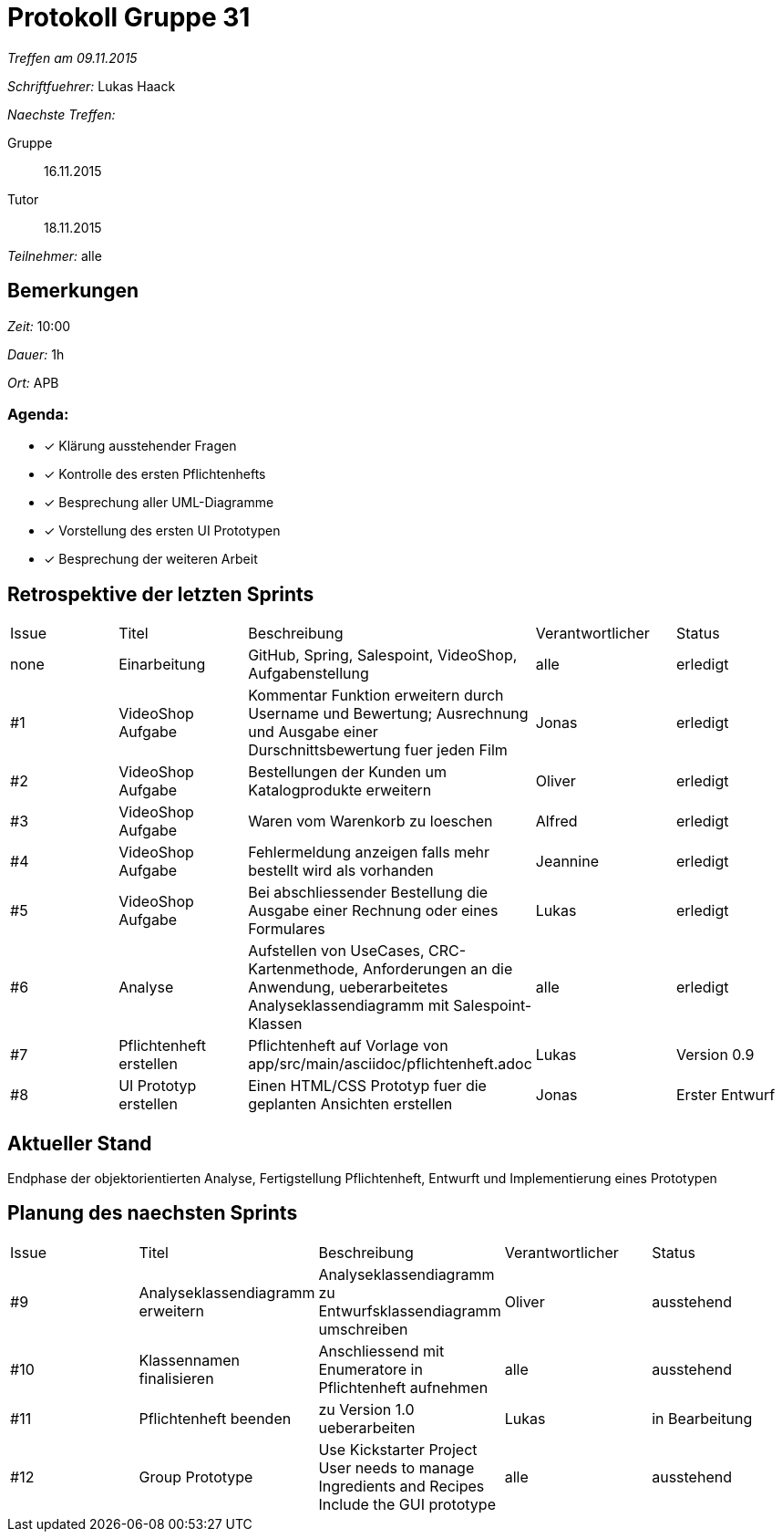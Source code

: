 = Protokoll Gruppe 31

__Treffen am 09.11.2015__

__Schriftfuehrer:__ Lukas Haack

__Naechste Treffen:__

Gruppe:: 16.11.2015
Tutor:: 18.11.2015

__Teilnehmer:__ alle

== Bemerkungen
__Zeit:__ 10:00

__Dauer:__ 1h

__Ort:__ APB

=== Agenda:

- [*] Klärung ausstehender Fragen
- [*] Kontrolle des ersten Pflichtenhefts
- [*] Besprechung aller UML-Diagramme
- [*] Vorstellung des ersten UI Prototypen
- [*] Besprechung der weiteren Arbeit


== Retrospektive der letzten Sprints

[option="headers"]
|===
|Issue |Titel        |Beschreibung                                                                                                                     |Verantwortlicher    |Status
|none  |Einarbeitung |GitHub, Spring, Salespoint, VideoShop, Aufgabenstellung                                                                          |alle                |erledigt
|#1    |VideoShop Aufgabe|Kommentar Funktion erweitern durch Username und Bewertung; Ausrechnung und Ausgabe einer Durschnittsbewertung fuer jeden Film|Jonas               |erledigt
|#2    |VideoShop Aufgabe|Bestellungen der Kunden um Katalogprodukte erweitern                                                                         |Oliver              |erledigt
|#3    |VideoShop Aufgabe|Waren vom Warenkorb zu loeschen                                                                                              |Alfred              |erledigt
|#4    |VideoShop Aufgabe|Fehlermeldung anzeigen falls mehr bestellt wird als vorhanden                                                                |Jeannine            |erledigt
|#5    |VideoShop Aufgabe|Bei abschliessender Bestellung die Ausgabe einer Rechnung oder eines Formulares                                              |Lukas               |erledigt
|#6    |Analyse          |Aufstellen von UseCases, CRC-Kartenmethode, Anforderungen an die Anwendung, ueberarbeitetes Analyseklassendiagramm mit Salespoint-Klassen|alle                |erledigt
|#7    |Pflichtenheft erstellen|Pflichtenheft auf Vorlage von app/src/main/asciidoc/pflichtenheft.adoc                                                 |Lukas                |Version 0.9
|#8    |UI Prototyp erstellen|Einen HTML/CSS Prototyp fuer die geplanten Ansichten erstellen                                                            |Jonas                |Erster Entwurf
|===

== Aktueller Stand
Endphase der objektorientierten Analyse, Fertigstellung Pflichtenheft, Entwurft und Implementierung eines Prototypen

== Planung des naechsten Sprints

[option="headers"]
|===
|Issue |Titel            |Beschreibung                                                                                                              |Verantwortlicher    |Status
|#9    |Analyseklassendiagramm erweitern|Analyseklassendiagramm zu Entwurfsklassendiagramm umschreiben                                              |Oliver                |ausstehend
|#10    |Klassennamen finalisieren|Anschliessend mit Enumeratore in Pflichtenheft aufnehmen                                                          |alle                |ausstehend
|#11    |Pflichtenheft beenden|zu Version 1.0 ueberarbeiten                                                                                          |Lukas               |in Bearbeitung
|#12    |Group Prototype|Use Kickstarter Project
User needs to manage Ingredients and Recipes
Include the GUI prototype                                                         |alle                |ausstehend
|===